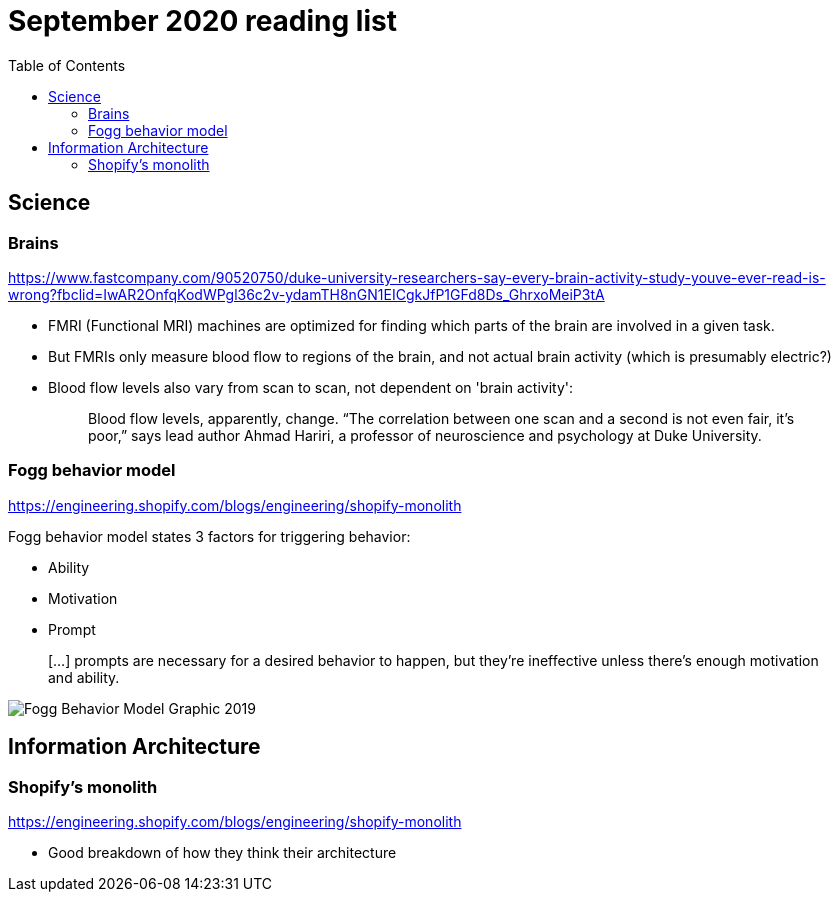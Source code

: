 = September 2020 reading list
:toc:

== Science

=== Brains

https://www.fastcompany.com/90520750/duke-university-researchers-say-every-brain-activity-study-youve-ever-read-is-wrong?fbclid=IwAR2OnfqKodWPgl36c2v-ydamTH8nGN1EICgkJfP1GFd8Ds_GhrxoMeiP3tA

- FMRI (Functional MRI) machines are optimized for finding which parts
of the brain are involved in a given task.
- But FMRIs only measure blood flow to regions of the brain,
and not actual brain activity (which is presumably electric?)
- Blood flow levels also vary from scan to scan, not dependent on 'brain activity':
+
[quote]
____
Blood flow levels, apparently, change. “The correlation between one scan and a second is not even fair, it’s poor,” says lead author Ahmad Hariri, a professor of neuroscience and psychology at Duke University.
____

=== Fogg behavior model

https://engineering.shopify.com/blogs/engineering/shopify-monolith

Fogg behavior model states 3 factors for triggering behavior:

- Ability
- Motivation
- Prompt

____
[…] prompts are necessary for a desired behavior to happen,
but they're ineffective unless there's enough
motivation and ability.
____

image::sep2020-assets/Fogg_Behavior_Model_Graphic_2019.jpg[]

== Information Architecture

=== Shopify's monolith

https://engineering.shopify.com/blogs/engineering/shopify-monolith

- Good breakdown of how they think their architecture
